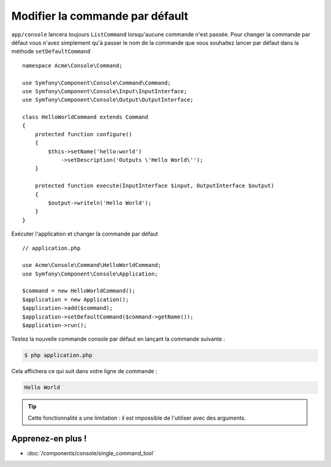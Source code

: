 .. index::
    single: Console; Changing the Default Command

Modifier la commande par défault
================================

.. versionadded:: 2.5
    La méthode :method:`Symfony\\Component\\Console\\Application::setDefaultCommand`
    a été ajouté dans le version 2.5.

``app/console`` lancera toujours ``ListCommand`` lorsqu'aucune commande n'est passée.
Pour changer la commande par défaut vous n'avez simplement qu'à passer le nom de la
commande que vous souhaitez lancer par défaut dans la méthode ``setDefaultCommand`` ::

    namespace Acme\Console\Command;

    use Symfony\Component\Console\Command\Command;
    use Symfony\Component\Console\Input\InputInterface;
    use Symfony\Component\Console\Output\OutputInterface;

    class HelloWorldCommand extends Command
    {
        protected function configure()
        {
            $this->setName('hello:world')
                ->setDescription('Outputs \'Hello World\'');
        }

        protected function execute(InputInterface $input, OutputInterface $output)
        {
            $output->writeln('Hello World');
        }
    }

Exécuter l'application et changer la commande par défaut ::

    // application.php

    use Acme\Console\Command\HelloWorldCommand;
    use Symfony\Component\Console\Application;

    $command = new HelloWorldCommand();
    $application = new Application();
    $application->add($command);
    $application->setDefaultCommand($command->getName());
    $application->run();

Testez la nouvelle commande console par défaut en lançant la
commande suivante :

.. code-block:: bash

    $ php application.php

Cela affichera ce qui suit dans votre ligne de commande :

.. code-block:: text

    Hello World

.. tip::

    Cette fonctionnalité a une limitation : il est impossible de l'utiliser
    avec des arguments.

Apprenez-en plus !
------------------

* :doc:`/components/console/single_command_tool`
